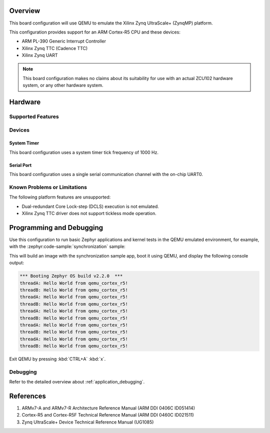 .. zephyr:board:: qemu_cortex_r5

Overview
********

This board configuration will use QEMU to emulate the Xilinx Zynq UltraScale+
(ZynqMP) platform.

This configuration provides support for an ARM Cortex-R5 CPU and these devices:

* ARM PL-390 Generic Interrupt Controller
* Xilinx Zynq TTC (Cadence TTC)
* Xilinx Zynq UART

.. note::
   This board configuration makes no claims about its suitability for use
   with an actual ZCU102 hardware system, or any other hardware system.

Hardware
********
Supported Features
==================

.. zephyr:board-supported-hw::

Devices
========
System Timer
------------

This board configuration uses a system timer tick frequency of 1000 Hz.

Serial Port
-----------

This board configuration uses a single serial communication channel with the
on-chip UART0.

Known Problems or Limitations
==============================

The following platform features are unsupported:

* Dual-redundant Core Lock-step (DCLS) execution is not emulated.
* Xilinx Zynq TTC driver does not support tickless mode operation.

Programming and Debugging
*************************

.. zephyr:board-supported-runners::

Use this configuration to run basic Zephyr applications and kernel tests in the
QEMU emulated environment, for example, with the :zephyr:code-sample:`synchronization` sample:

.. zephyr-app-commands::
   :zephyr-app: samples/synchronization
   :host-os: unix
   :board: qemu_cortex_r5
   :goals: run

This will build an image with the synchronization sample app, boot it using
QEMU, and display the following console output:

.. code-block:: console

        *** Booting Zephyr OS build v2.2.0  ***
        threadA: Hello World from qemu_cortex_r5!
        threadB: Hello World from qemu_cortex_r5!
        threadA: Hello World from qemu_cortex_r5!
        threadB: Hello World from qemu_cortex_r5!
        threadA: Hello World from qemu_cortex_r5!
        threadB: Hello World from qemu_cortex_r5!
        threadA: Hello World from qemu_cortex_r5!
        threadB: Hello World from qemu_cortex_r5!
        threadA: Hello World from qemu_cortex_r5!
        threadB: Hello World from qemu_cortex_r5!

Exit QEMU by pressing :kbd:`CTRL+A` :kbd:`x`.

Debugging
=========

Refer to the detailed overview about :ref:`application_debugging`.

References
**********

.. target-notes::

1. ARMv7-A and ARMv7-R Architecture Reference Manual (ARM DDI 0406C ID051414)
2. Cortex-R5 and Cortex-R5F Technical Reference Manual (ARM DDI 0460C ID021511)
3. Zynq UltraScale+ Device Technical Reference Manual (UG1085)
